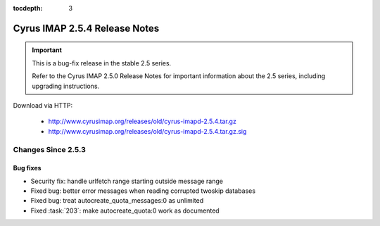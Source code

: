 :tocdepth: 3

==============================
Cyrus IMAP 2.5.4 Release Notes
==============================

.. IMPORTANT::

    This is a bug-fix release in the stable 2.5 series.

    Refer to the Cyrus IMAP 2.5.0 Release Notes for important information
    about the 2.5 series, including upgrading instructions.

Download via HTTP:

    *   http://www.cyrusimap.org/releases/old/cyrus-imapd-2.5.4.tar.gz
    *   http://www.cyrusimap.org/releases/old/cyrus-imapd-2.5.4.tar.gz.sig

.. _relnotes-2.5.4-changes:

Changes Since 2.5.3
===================

Bug fixes
---------

* Security fix: handle urlfetch range starting outside message range
* Fixed bug: better error messages when reading corrupted twoskip databases
* Fixed bug: treat autocreate_quota_messages:0 as unlimited
* Fixed :task:`203`: make autocreate_quota:0 work as documented
